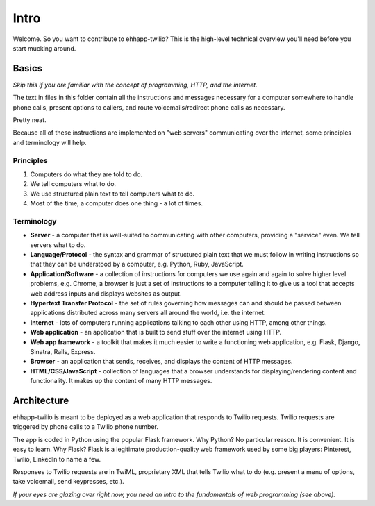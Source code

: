 .. title:: Intro

Intro
=====

Welcome. So you want to contribute to ehhapp-twilio? This is the high-level
technical overview you'll need before you start mucking around.

Basics
------

*Skip this if you are familiar with the concept of programming, HTTP, and the internet.*

The text in files in this folder contain all the instructions and messages 
necessary for a computer somewhere to handle phone calls, present options 
to callers, and route voicemails/redirect phone calls as necessary.

Pretty neat.

Because all of these instructions are implemented on "web servers" 
communicating over the internet, some principles and terminology will help.

Principles
^^^^^^^^^^

#. Computers do what they are told to do.
#. We tell computers what to do.
#. We use structured plain text to tell computers what to do.
#. Most of the time, a computer does one thing - a lot of times.

Terminology
^^^^^^^^^^^

* **Server** - a computer that is well-suited to communicating with other 
  computers, providing a "service" even. We tell servers what to do.
* **Language/Protocol** - the syntax and grammar of structured plain text 
  that we must follow in writing instructions so that they can be 
  understood by a computer, e.g. Python, Ruby, JavaScript.
* **Application/Software** - a collection of instructions for computers we use 
  again and again to solve higher level problems, e.g. Chrome, a browser 
  is just a set of instructions to a computer telling it to give us a 
  tool that accepts web address inputs and displays websites as output.
* **Hypertext Transfer Protocol** - the set of rules governing how messages 
  can and should be passed between applications distributed across 
  many servers all around the world, i.e. the internet.
* **Internet** - lots of computers running applications talking to each other 
  using HTTP, among other things.
* **Web application** - an application that is built to send stuff over the 
  internet using HTTP.
* **Web app framework** - a toolkit that makes it much easier to write 
  a functioning web application, e.g. Flask, Django, Sinatra, Rails, 
  Express.
* **Browser** - an application that sends, receives, and displays the content
  of HTTP messages.
* **HTML/CSS/JavaScript** - collection of languages that a browser understands 
  for displaying/rendering content and functionality. It makes up the 
  content of many HTTP messages.

Architecture
------------

ehhapp-twilio is meant to be deployed as a web application that responds 
to Twilio requests. Twilio requests are triggered by phone calls to a 
Twilio phone number.

The app is coded in Python using the popular Flask framework. Why Python? 
No particular reason. It is convenient. It is easy to learn. Why Flask? 
Flask is a legitimate production-quality web framework used by some 
big players: Pinterest, Twilio, LinkedIn to name a few.

Responses to Twilio requests are in TwiML, proprietary XML that tells 
Twilio what to do (e.g. present a menu of options, take voicemail, send 
keypresses, etc.).

*If your eyes are glazing over right now, you need an intro to the fundamentals of web programming (see above).*
